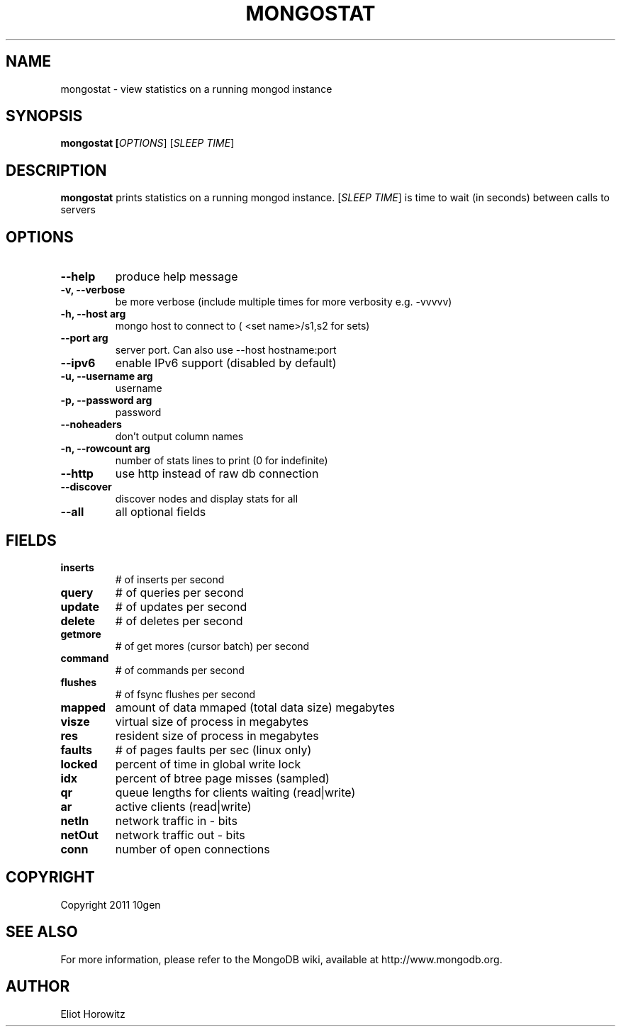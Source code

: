 .TH MONGOSTAT "1" "March 2010" "10gen" "Mongo Database"
.SH "NAME"
mongostat \- view statistics on a running mongod instance
.SH "SYNOPSIS"
\fBmongostat [\fIOPTIONS\fR] [\fISLEEP TIME\fR]
.SH "DESCRIPTION"
.PP
\fBmongostat\fR
prints statistics on a running mongod instance.  [\fISLEEP TIME\fR] is
time to wait (in seconds) between calls to servers
.SH "OPTIONS"
.TP
.B \-\-help                     
produce help message
.TP
.B \-v, \-\-verbose           
be more verbose (include multiple times for more verbosity
e.g. \-vvvvv)
.TP
.B \-h, \-\-host arg          
mongo host to connect to ( <set name>/s1,s2 for sets)
.TP
.B \-\-port arg                 
server port. Can also use \-\-host hostname:port
.TP
.B \-\-ipv6                     
enable IPv6 support (disabled by default)
.TP
.B \-u, \-\-username arg      
username
.TP
.B \-p, \-\-password arg      
password
.TP
.B \-\-noheaders                
don't output column names
.TP
.B \-n, \-\-rowcount arg
number of stats lines to print (0 for indefinite)
.TP
.B \-\-http                     
use http instead of raw db connection
.TP
.B \-\-discover                 
discover nodes and display stats for all
.TP
.B \-\-all                      
all optional fields
.SH "FIELDS"
.TP
.B inserts
# of inserts per second
.TP
.B query
# of queries per second
.TP
.B update
# of updates per second
.TP
.B delete
# of deletes per second
.TP
.B getmore
# of get mores (cursor batch) per second
.TP
.B command
# of commands per second
.TP
.B flushes
# of fsync flushes per second
.TP
.B mapped
amount of data mmaped (total data size) megabytes
.TP
.B visze
virtual size of process in megabytes
.TP
.B res
resident size of process in megabytes
.TP
.B faults
# of pages faults per sec (linux only)
.TP
.B locked
percent of time in global write lock
.TP
.B idx
percent of btree page misses (sampled)
.TP
.B qr
queue lengths for clients waiting (read|write)
.TP
.B ar
active clients (read|write)
.TP
.B netIn
network traffic in - bits
.TP
.B netOut
network traffic out - bits
.TP
.B conn
number of open connections
.SH "COPYRIGHT"
.PP
Copyright 2011 10gen
.SH "SEE ALSO"
For more information, please refer to the MongoDB wiki, available at
http://www.mongodb.org.
.SH "AUTHOR"
Eliot Horowitz
